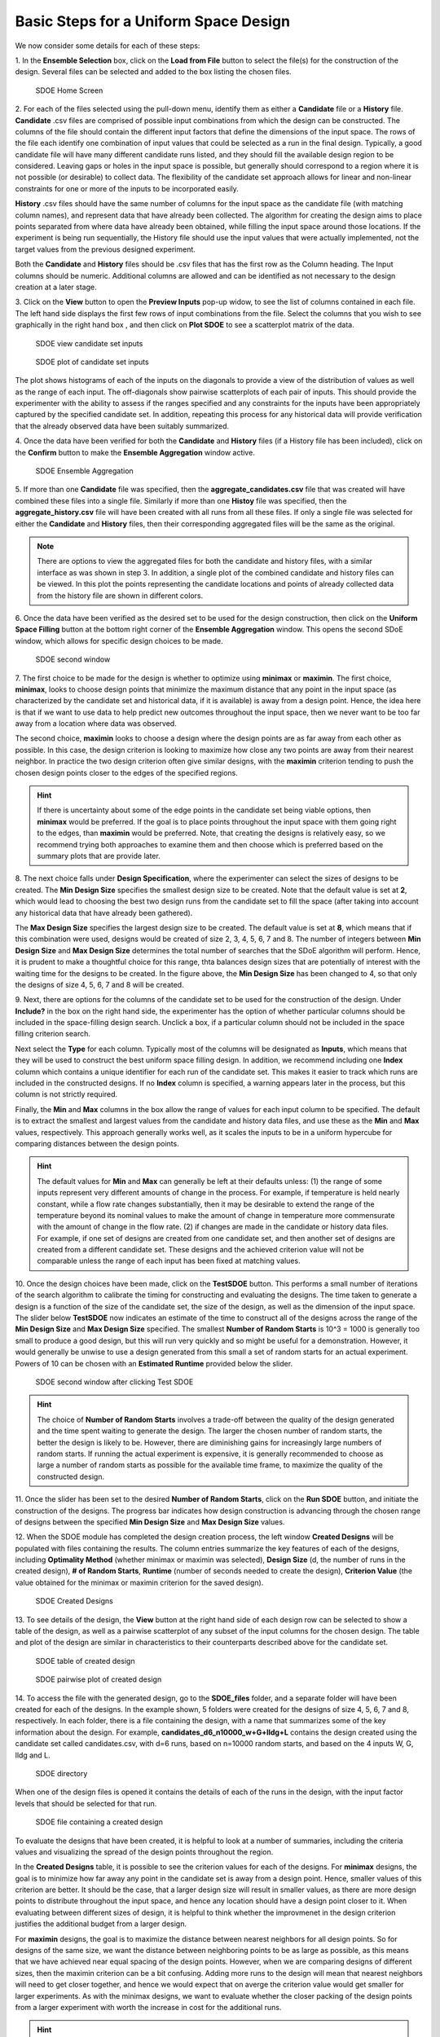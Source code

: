 Basic Steps for a Uniform Space Design
======================================
  
We now consider some details for each of these steps:

1.
In the **Ensemble Selection** box, click on the **Load from File** button to select the file(s) for the construction of the design. Several files can be selected and added to the box listing the chosen files.

.. figure:: figs/1U_starting_screen.png
   :alt: Home Screen
   :name: fig.sdoe_home
   
   SDOE Home Screen
   

2.
For each of the files selected using the pull-down menu, identify them as either a **Candidate** file or a **History** file. **Candidate** .csv files are comprised of possible input combinations from which the design can be constructed. The columns of the file should contain the different input factors that define the dimensions of the input space. The rows of the file each identify one combination of input values that could be selected as a run in the final design. Typically, a good candidate file will have many different candidate runs listed, and they should fill the available design region to be considered. Leaving gaps or holes in the input space is possible, but generally should correspond to a region where it is not possible (or desirable) to collect data. The flexibility of the candidate set approach allows for linear and non-linear constraints for one or more of the inputs to be incorporated easily.

**History** .csv files should have the same number of columns for the input space as the candidate file (with matching column names), and represent data that have already been collected. The algorithm for creating the design aims to place points separated from where data have already been obtained, while filling the input space around those locations. If the experiment is being run sequentially, the History file should use the input values that were actually implemented, not the target values from the previous designed experiment.

Both the **Candidate** and **History** files should be .csv files that has the first row as the Column heading. The Input columns should be numeric. Additional columns are allowed and can be identified as not necessary to the design creation at a later stage.

3.
Click on the **View** button to open the **Preview Inputs** pop-up widow, to see the list of columns contained in each file. The left hand side displays the first few rows of input combinations from the file. Select the columns that you wish to see graphically in the right hand box , and then click on **Plot SDOE** to see a scatterplot matrix of the data. 

.. figure:: figs/2_view_candidates.png
   :alt: SDOE preview of inputs
   :name: fig.2_preview_inputs
   
   SDOE view candidate set inputs

.. figure:: figs/3_plot_candidates.png
   :alt: SDOE plot of inputs
   :name: fig.3_scatterplot_inputs

   SDOE plot of candidate set inputs

The plot shows histograms of each of the inputs on the diagonals to provide a view of the distribution of values as well as the range of each input. The off-diagonals show pairwise scatterplots of each pair of inputs. This should provide the experimenter with the ability to assess if the ranges specified and any constraints for the inputs have been appropriately captured by the specified candidate set. In addition, repeating this process for any historical data will provide verification that the already observed data have been suitably summarized.

4.
Once the data have been verified for both the **Candidate** and **History** files (if a History file has been included), click on the **Confirm** button to make the **Ensemble Aggregation** window active.

.. figure:: figs/4U_ensemble_aggregate.png
   :alt: Home Screen
   :name: fig.4_ensemble_aggregate
   
   SDOE Ensemble Aggregation

5.
If more than one **Candidate** file was specified, then the **aggregate_candidates.csv** file that was created will have combined these files into a single file. Similarly if more than one **Histoy** file was specified, then the **aggregate_history.csv** file will have been created with all runs from all these files. If only a single file was selected for either the  **Candidate** and **History** files, then their corresponding aggregated files will be the same as the original.

.. note::
   There are options to view the aggregated files for both the candidate and history files, with a similar interface as was shown in step 3. In addition, a single plot of the combined candidate and history files can be viewed. In this plot the  points representing the candidate locations and points of already collected data from the history file are shown in different colors.

6.
Once the data have been verified as the desired set to be used for the design construction, then click on the **Uniform Space Filling** button at the bottom right corner of the **Ensemble Aggregation** window. This opens the second SDoE window, which allows for specific design choices to be made.

.. figure:: figs/5U_second_window.png
   :alt: SDOE second window
   :name: fig.5U_second_window

   SDOE second window


7.
The first choice to be made for the design is whether to optimize using **minimax** or **maximin**. The first choice, **minimax**, looks to choose design points that minimize the maximum distance that any point in the input space (as characterized by the candidate set and historical data, if it is available) is away from a design point. Hence, the idea here is that if we want to use data to help predict new outcomes throughout the input space, then we never want to be too far away from a location where data was observed. 

The second choice, **maximin** looks to choose a design where the design points are as far away from each other as possible. In this case, the design criterion is looking to maximize how close any two points are away from their nearest neighbor. In practice the two design criterion often give similar designs, with the **maximin** criterion tending to push the chosen design points closer to the edges of the specified regions. 

.. hint::
   If there is uncertainty about some of the edge points in the candidate set being viable options, then **minimax** would be preferred. If the goal is to place points throughout the input space with them going right to the edges, than **maximin** would be preferred. Note, that creating the designs is relatively easy, so we recommend trying both approaches to examine them and then choose which is preferred based on the summary plots that are provide later.

8.
The next choice falls under **Design Specification**, where the experimenter can select the sizes of designs to be created. The **Min Design Size** specifies the smallest design size to be created. Note that the default value is set at **2**, which would lead to choosing the best two design runs from the candidate set to fill the space (after taking into account any historical data that have already been gathered).

The **Max Design Size** specifies the largest design size to be created. The default value is set at **8**, which means that if this combination were used, designs would be created of size 2, 3, 4, 5, 6, 7 and 8. The number of integers between **Min Design Size** and **Max Design Size** determines the total number of searches that the SDoE algorithm will perform. Hence, it is prudent to make a thoughtful choice for this range, thta balances design sizes that are potentially of interest with the waiting time for the designs to be created.  In the figure above, the **Min Design Size** has been changed to 4, so that only the designs of size 4, 5, 6, 7 and 8 will be created.
 
9.
Next, there are options for the columns of the candidate set to be used for the construction of the design. Under **Include?** in the box on the right hand side, the experimenter has the option of whether particular columns should be included in the space-filling design search. Unclick a box, if a particular column should not be included in the space filling criterion search.

Next select the **Type** for each column. Typically most of the columns will be designated as **Inputs**, which means that they will be used to construct the best uniform space filling design. In addition, we recommend including one **Index** column which contains a unique identifier for each run of the candidate set. This makes it easier to track which runs are included in the constructed designs. If no **Index** column is specified, a warning appears later in the process, but this column is not strictly required.

Finally, the **Min** and **Max** columns in the box allow the range of values for each input column to be specified. The default is to extract the smallest and largest values from the candidate and history data files, and use these as the **Min** and **Max** values, respectively. This approach generally works well, as it scales the inputs to be in a uniform hypercube for comparing distances between the design points. 

.. hint::
   The default values for **Min** and **Max** can generally be left at their defaults unless: (1) the range of some inputs represent very different amounts of change in the process. For example, if temperature is held nearly constant, while a flow rate changes substantially, then it may be desirable to extend the range of the temperature beyond its nominal values to make the amount of change in temperature more commensurate with the amount of change in the flow rate. (2) if changes are made in the candidate or history data files. For example, if one set of designs are created from one candidate set, and then another set of designs are created from a different candidate set. These designs and the achieved criterion value will not be comparable unless the range of each input has been fixed at matching values.

10.
Once the design choices have been made, click on the **TestSDOE** button. This performs a small number of iterations of the search algorithm to calibrate the timing for constructing and evaluating the designs. The time taken to generate a design is a function of the size of the candidate set, the size of the design, as well as the dimension of the input space. The slider below **TestSDOE** now indicates an estimate of the time to construct all of the designs across the range of the **Min Design Size** and **Max Design Size** specified. The smallest **Number of Random Starts** is 10^3 = 1000 is generally too small to produce a good design, but this will run very quickly and so might be useful for a demonstration. However, it would generally be unwise to use a design generated from this small a set of random starts for an actual experiment. Powers of 10 can be chosen with an **Estimated Runtime** provided below the slider. 

.. figure:: figs/6U_after_test_SDOE.png
   :alt: SDOE second window
   :name: fig.6U_after_test_SDOE

   SDOE second window after clicking Test SDOE

.. hint::
   The choice of **Number of Random Starts** involves a trade-off between the quality of the design generated and the time spent waiting to generate the design. The larger the chosen number of random starts, the better the design is likely to be. However, there are diminishing gains for increasingly large numbers of random starts. If running the actual experiment is expensive, it is generally recommended to choose as large a number of random starts as possible for the available time frame, to maximize the quality of the constructed design.

11.
Once the slider has been set to the desired **Number of Random Starts**, click on the **Run SDOE** button, and initiate the construction of the designs. The progress bar indicates how design construction is advancing through the chosen range of designs between the specified **Min Design Size** and **Max Design Size** values.

12.
When the SDOE module has completed the design creation process, the left window **Created Designs** will be populated with files containing the results. The column entries summarize the key features of each of the designs, including **Optimality Method** (whether minimax or maximin was selected), **Design Size** (d, the number of runs in the created design), **# of Random Starts**, **Runtime** (number of seconds needed to create the design), **Criterion Value** (the value obtained for the minimax or maximin criterion for the saved design).

.. figure:: figs/7U_completed_designs.png
   :alt: SDOE second window
   :name: fig.7U_completed_designs

   SDOE Created Designs

13.
To see details of the design, the **View** button at the right hand side of each design row can be selected to show a table of the design, as well as a pairwise scatterplot of any subset of the input columns for the chosen design. The table and plot of the design are similar in characteristics to their counterparts described above for the candidate set.

.. figure:: figs/8_view_design.png
   :alt: SDOE second window
   :name: fig.8_view_design

   SDOE table of created design
   
.. figure:: figs/9_plot_design.png
   :alt: SDOE second window
   :name: fig.9_plot_design

   SDOE pairwise plot of created design
   
14.
To access the file with the generated design, go to the **SDOE_files** folder, and a separate folder will have been created for each of the designs. In the example shown, 5 folders were created for the designs of size 4, 5, 6, 7 and 8, respectively. In each folder, there is a file containing the design, with a name that summarizes some of the key information about the design. For example, **candidates_d6_n10000_w+G+lldg+L** contains the design created using the candidate set called candidates.csv, with d=6 runs, based on n=10000 random starts, and based on the 4 inputs W, G, lldg and L.

.. figure:: figs/10_SDOE_directory.png
   :alt: SDOE second window
   :name: fig.10_SDOE_directory

   SDOE directory

When one of the design files is opened it contains the details of each of the runs in the design, with the input factor levels that should be selected for that run.

.. figure:: figs/11_design_file.png
   :alt: SDOE second window
   :name: fig.11_design_file

   SDOE file containing a created design
   
To evaluate the designs that have been created, it is helpful to look at a number of summaries, including the criteria values and visualizing the spread of the design points throughout the region. 

In the **Created Designs** table, it is possible to see the criterion values for each of the designs. For **minimax** designs, the goal is to minimize how far away any point in the candidate set is away from a design point. Hence, smaller values of this criterion are better. It should be the case, that a larger design size will result in smaller values, as there are more design points to distribute throughout the input space, and hence any location should have a design point closer to it. When evaluating between different sizes of design, it is helpful to think whether the improvmenet in the design criterion justifies the additional budget from a larger design. 

For **maximin** designs, the goal is to maximize the distance between nearest neighbors for all design points. So for designs of the same size, we want the distance between neighboring points to be as large as possible, as this means that we have achieved near equal spacing of the design points. However, when we are comparing designs of different sizes, then the maximin criterion can be a bit confusing. Adding more runs to the design will mean that nearest neighbors will need to get closer together, and hence we would expect that on averge the criterion value would get smaller for larger experiments. As with the minimax designs, we want to evaluate whether the closer packing of the design points from a larger experiment with worth the increase in cost for the additional runs.

.. hint::
   Note that the criterion values for **minimax** and **maximin** should not be compared - one is comparing distances between design points and the candidate points, while the other is comparing distnances between different design points. 
   
For all of the designs, it is important to use the **View** option to look at scatterplots of the chosen design. When **History** points have been incorporated into the design, the plots will show how the overall collection of points fill the input space. When examining the scatterplots, it is important to assess how close the design points have been placed to the edges of the region?, are there holes in the design space that are unacceptably large?, and does a larger design show a worthwhile improvement in the density of points to justify the additional expense? 

Based on the comparison of the criterion values and the visualization of the spread of the points, the best design can be chosen that balances design performance with an appropriate use of the available budget. Recall, that with sequential design of experiments, runs that are not used in the early stages, might provide the opportunity for more runs at later stages. So the entire sequence of experimental runs should be considered when making choices about each stage.
